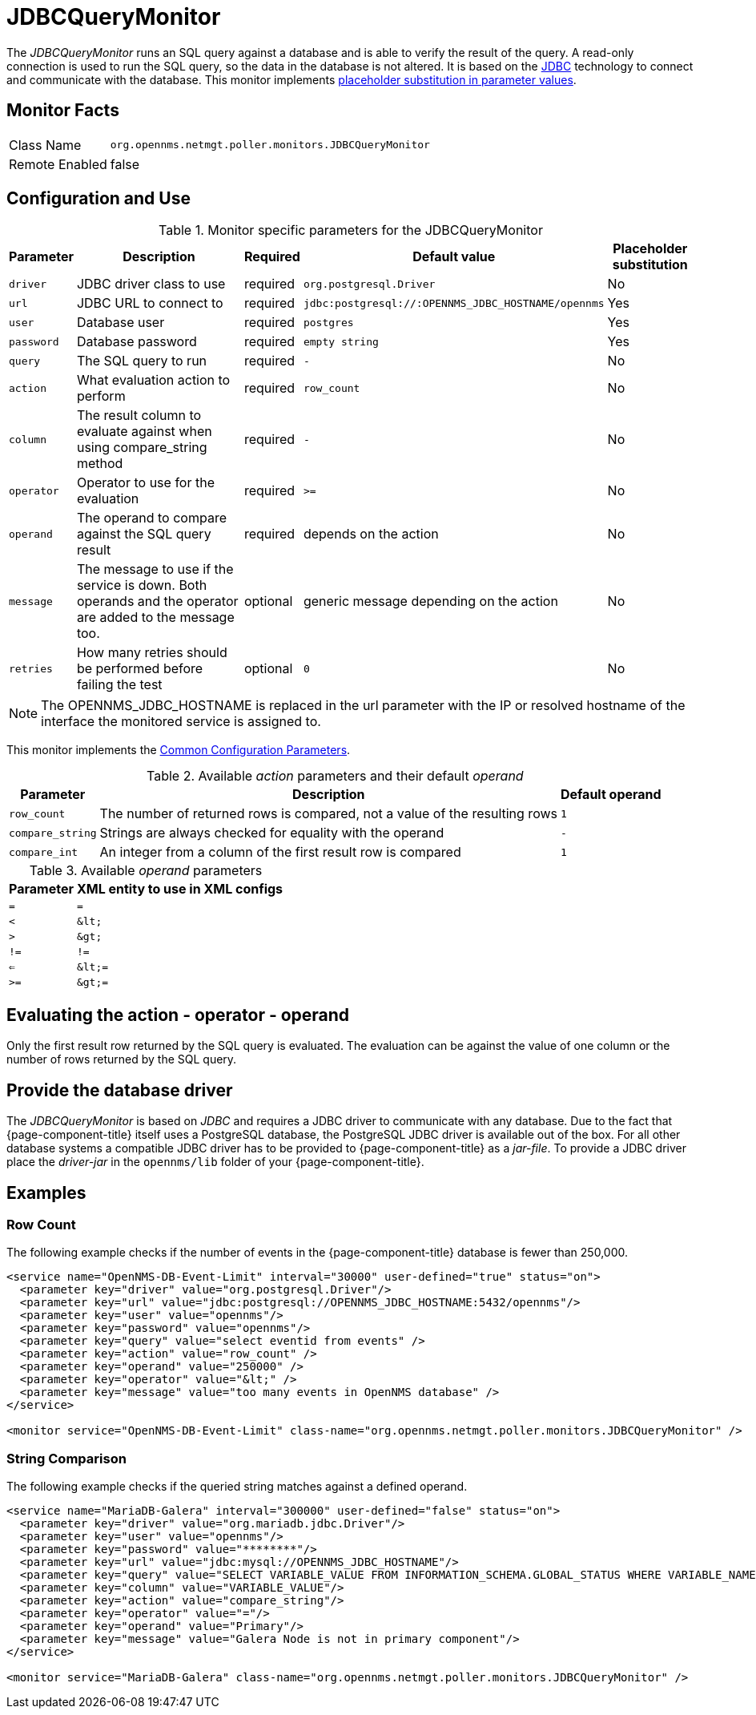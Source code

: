 
= JDBCQueryMonitor

The _JDBCQueryMonitor_ runs an SQL query against a database and is able to verify the result of the query.
A read-only connection is used to run the SQL query, so the data in the database is not altered.
It is based on the http://www.oracle.com/technetwork/java/javase/jdbc/index.html[JDBC] technology to connect and communicate with the database.
This monitor implements <<service-assurance/monitors/introduction.adoc#ga-service-assurance-monitors-placeholder-substitution-parameters, placeholder substitution in parameter values>>.

== Monitor Facts

[options="autowidth"]
|===
| Class Name     | `org.opennms.netmgt.poller.monitors.JDBCQueryMonitor`
| Remote Enabled | false
|===

== Configuration and Use

.Monitor specific parameters for the JDBCQueryMonitor
[options="header, autowidth"]
|===
| Parameter  | Description                                                            | Required | Default value | Placeholder substitution
| `driver`   | JDBC driver class to use                                               | required | `org.postgresql.Driver` | No
| `url`      | JDBC URL to connect to                                                 | required | `jdbc:postgresql://:OPENNMS_JDBC_HOSTNAME/opennms` | Yes
| `user`     | Database user                                                          | required | `postgres` | Yes
| `password` | Database password                                                      | required | `empty string` | Yes
| `query`    | The SQL query to run                                                   | required | `-` | No
| `action`   | What evaluation action to perform                                      | required | `row_count` | No
| `column`   | The result column to evaluate against when using compare_string method | required | `-` | No
| `operator` | Operator to use for the evaluation                                     | required | `>=` | No
| `operand`  | The operand to compare against the SQL query result                    | required | depends on the action | No
| `message`  | The message to use if the service is down.
               Both operands and the operator are added to the message too.           | optional | generic message depending on the action | No
| `retries`  | How many retries should be performed before failing the test           | optional | `0` | No
|===

NOTE: The +OPENNMS_JDBC_HOSTNAME+ is replaced in the +url+ parameter with the IP or resolved hostname of the interface the monitored service is assigned to.

This monitor implements the <<service-assurance/monitors/introduction.adoc#ga-service-assurance-monitors-common-parameters, Common Configuration Parameters>>.

.Available _action_ parameters and their default _operand_
[options="header, autowidth"]
|===
| Parameter        | Description                                                                | Default operand
| `row_count`      | The number of returned rows is compared, not a value of the resulting rows | `1`
| `compare_string` | Strings are always checked for equality with the operand                   | `-`
| `compare_int`    | An integer from a column of the first result row is compared               | `1`
|===

.Available _operand_ parameters
[options="header, autowidth"]
|===
| Parameter | XML entity to use in XML configs
| `=`       | `=`
| `<`       | `&amp;lt;`
| `>`       | `&amp;gt;`
| `!=`      | `!=`
| `<=`      | `&amp;lt;=`
| `>=`      | `&amp;gt;=`
|===

== Evaluating the action - operator - operand

Only the first result row returned by the SQL query is evaluated.
The evaluation can be against the value of one column or the number of rows returned by the SQL query.

== Provide the database driver

The _JDBCQueryMonitor_ is based on _JDBC_ and requires a JDBC driver to communicate with any database.
Due to the fact that {page-component-title} itself uses a PostgreSQL database, the PostgreSQL JDBC driver is available out of the box.
For all other database systems a compatible JDBC driver has to be provided to {page-component-title} as a _jar-file_.
To provide a JDBC driver place the _driver-jar_ in the `opennms/lib` folder of your {page-component-title}.

== Examples

=== Row Count

The following example checks if the number of events in the {page-component-title} database is fewer than 250,000.

[source, xml]
----
<service name="OpenNMS-DB-Event-Limit" interval="30000" user-defined="true" status="on">
  <parameter key="driver" value="org.postgresql.Driver"/>
  <parameter key="url" value="jdbc:postgresql://OPENNMS_JDBC_HOSTNAME:5432/opennms"/>
  <parameter key="user" value="opennms"/>
  <parameter key="password" value="opennms"/>
  <parameter key="query" value="select eventid from events" />
  <parameter key="action" value="row_count" />
  <parameter key="operand" value="250000" />
  <parameter key="operator" value="&lt;" />
  <parameter key="message" value="too many events in OpenNMS database" />
</service>

<monitor service="OpenNMS-DB-Event-Limit" class-name="org.opennms.netmgt.poller.monitors.JDBCQueryMonitor" />
----

=== String Comparison

The following example checks if the queried string matches against a defined operand.

[source, xml]
----
<service name="MariaDB-Galera" interval="300000" user-defined="false" status="on">
  <parameter key="driver" value="org.mariadb.jdbc.Driver"/>
  <parameter key="user" value="opennms"/>
  <parameter key="password" value="********"/>
  <parameter key="url" value="jdbc:mysql://OPENNMS_JDBC_HOSTNAME"/>
  <parameter key="query" value="SELECT VARIABLE_VALUE FROM INFORMATION_SCHEMA.GLOBAL_STATUS WHERE VARIABLE_NAME = 'wsrep_cluster_status'"/>
  <parameter key="column" value="VARIABLE_VALUE"/>
  <parameter key="action" value="compare_string"/>
  <parameter key="operator" value="="/>
  <parameter key="operand" value="Primary"/>
  <parameter key="message" value="Galera Node is not in primary component"/>
</service>

<monitor service="MariaDB-Galera" class-name="org.opennms.netmgt.poller.monitors.JDBCQueryMonitor" />
----
